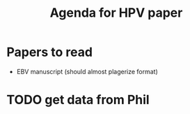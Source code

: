 #+title: Agenda for HPV paper

* Papers to read
- EBV manuscript (should almost plagerize format)

* TODO get data from Phil
